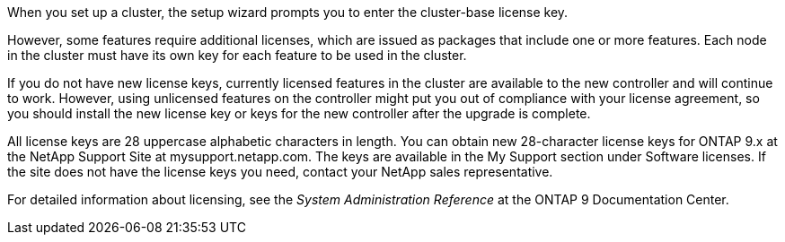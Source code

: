 When you set up a cluster, the setup wizard prompts you to enter the cluster-base license key.

However, some features require additional licenses, which are issued as packages that include one or more features. Each node in the cluster must have its own key for each feature to be used in the cluster.

If you do not have new license keys, currently licensed features in the cluster are available to the new controller and will continue to work. However, using unlicensed features on the controller might put you out of compliance with your license agreement, so you should install the new license key or keys for the new controller after the upgrade is complete.

All license keys are 28 uppercase alphabetic characters in length. You can obtain new 28-character license keys for ONTAP 9.x at the NetApp Support Site at mysupport.netapp.com. The keys are available in the My Support section under Software licenses. If the site does not have the license keys you need, contact your NetApp sales representative.

For detailed information about licensing, see the _System Administration Reference_ at the ONTAP 9 Documentation Center.
